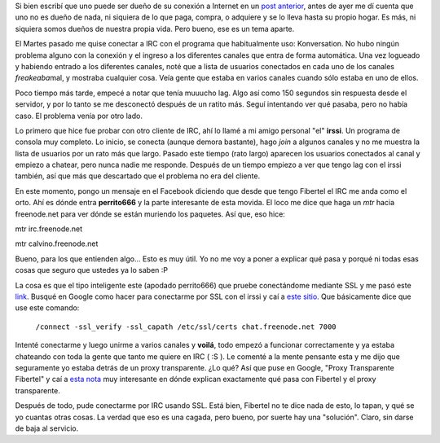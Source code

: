 .. link:
.. description:
.. tags: fibertel, internet
.. date: 2011/07/14 11:50:09
.. title: Fibertel y la ... de tu hermana
.. slug: fibertel-y-la-de-tu-hermana

Si bien escribí que uno puede ser dueño de su conexión a Internet en un
`post
anterior <http://humitos.wordpress.com/2011/07/08/se-dueno-de-tu-conexion-fibertel/>`__,
antes de ayer me dí cuenta que uno no es dueño de nada, ni siquiera de
lo que paga, compra, o adquiere y se lo lleva hasta su propio hogar. Es
más, ni siquiera somos dueños de nuestra propia vida. Pero bueno, ese es
un tema aparte.

El Martes pasado me quise conectar a IRC con el programa que
habitualmente uso: Konversation. No hubo ningún problema alguno con la
conexión y el ingreso a los diferentes canales que entra de forma
automática. Una vez logueado y habiendo entrado a los diferentes
canales, noté que a lista de usuarios conectados en cada uno de los
canales *freakeaba*\ mal, y mostraba cualquier cosa. Veía gente que
estaba en varios canales cuando sólo estaba en uno de ellos.

Poco tiempo más tarde, empecé a notar que tenía muuucho lag. Algo así
como 150 segundos sin respuesta desde el servidor, y por lo tanto se me
desconectó después de un ratito más. Seguí intentando ver qué pasaba,
pero no había caso. El problema venía por otro lado.

Lo primero que hice fue probar con otro cliente de IRC, ahí lo llamé a
mi amigo personal "el" **irssi**. Un programa de consola muy completo.
Lo inicio, se conecta (aunque demora bastante), hago *join* a algunos
canales y no me muestra la lista de usuarios por un rato más que largo.
Pasado este tiempo (rato largo) aparecen los usuarios conectados al
canal y empiezo a chatear, pero nunca nadie me responde. Después de un
tiempo empiezo a ver que tengo lag con el irssi también, así que más que
descartado que el problema no era del cliente.

En este momento, pongo un mensaje en el Facebook diciendo que desde que
tengo Fibertel el IRC me anda como el orto. Ahí es dónde entra
**perrito666** y la parte interesante de esta movida. El loco me dice
que haga un *mtr* hacia freenode.net para ver dónde se están muriendo
los paquetes. Así que, eso hice:

|image0|\ mtr irc.freenode.net

|image1|\ mtr calvino.freenode.net

Bueno, para los que entienden algo... Esto es muy útil. Yo no me voy a
poner a explicar qué pasa y porqué ni todas esas cosas que seguro que
ustedes ya lo saben :P

La cosa es que el tipo inteligente este (apodado perrito666) que pruebe
conectándome mediante SSL y me pasó este
`link <http://freenode.net/faq.shtml#sslaccess>`__. Busqué en Google
como hacer para conectarme por SSL con el irssi y caí a `este
sitio <http://ubuntu-tutorials.com/2010/01/30/accessing-freenode-irc-network-via-ssl-secure-connection/>`__.
Que básicamente dice que use este comando:

    ``/connect -ssl_verify -ssl_capath /etc/ssl/certs chat.freenode.net 7000``

Intenté conectarme y luego unirme a varios canales y **voilá**, todo
empezó a funcionar correctamente y ya estaba chateando con toda la gente
que tanto me quiere en IRC ( :S ). Le comenté a la mente pensante esta y
me dijo que seguramente yo estaba detrás de un proxy transparente. ¿Lo
qué? Así que puse en Google, "Proxy Transparente Fibertel" y caí a `esta
nota <http://blog.smaldone.com.ar/2006/10/12/fibertel-y-su-proxy-transparente/>`__
muy interesante en dónde explican exactamente qué pasa con Fibertel y el
proxy transparente.

Después de todo, pude conectarme por IRC usando SSL. Está bien, Fibertel
no te dice nada de esto, lo tapan, y qué se yo cuantas otras cosas. La
verdad que eso es una cagada, pero bueno, por suerte hay una "solución".
Claro, sin darse de baja al servicio.

.. |image0| image:: http://humitos.files.wordpress.com/2011/07/mtr.jpeg
   :target: http://humitos.files.wordpress.com/2011/07/mtr.jpeg
.. |image1| image:: http://humitos.files.wordpress.com/2011/07/mtr1.jpeg
   :target: http://humitos.files.wordpress.com/2011/07/mtr1.jpeg
